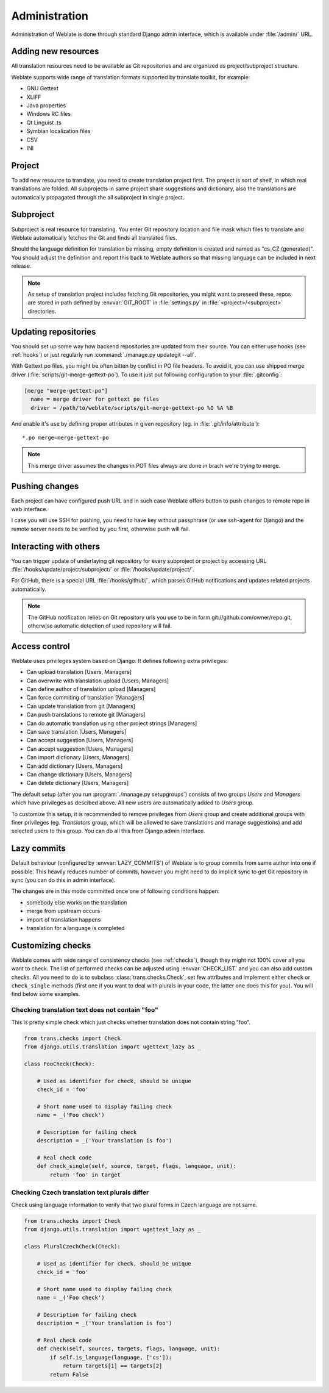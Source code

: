 Administration
==============

Administration of Weblate is done through standard Django admin interface,
which is available under :file:`/admin/` URL.

Adding new resources
--------------------

All translation resources need to be available as Git repositories and are
organized as project/subproject structure.

Weblate supports wide range of translation formats supported by translate
toolkit, for example:

* GNU Gettext
* XLIFF
* Java properties
* Windows RC files
* Qt Linguist .ts
* Symbian localization files
* CSV
* INI

.. seealso:: http://translate.sourceforge.net/wiki/toolkit/formats

Project
-------

To add new resource to translate, you need to create translation project first.
The project is sort of shelf, in which real translations are folded. All
subprojects in same project share suggestions and dictionary, also the
translations are automatically propagated through the all subproject in single
project.

Subproject
----------

Subproject is real resource for translating. You enter Git repository location
and file mask which files to translate and Weblate automatically fetches the Git
and finds all translated files.

Should the language definition for translation be missing, empty definition is
created and named as "cs_CZ (generated)". You should adjust the definition and
report this back to Weblate authors so that missing language can be included in
next release.

.. note::
   
    As setup of translation project includes fetching Git repositories, you
    might want to preseed these, repos are stored in path defined by
    :envvar:`GIT_ROOT` in :file:`settings.py` in :file:`<project>/<subproject>`
    directories.

Updating repositories
---------------------

You should set up some way how backend repositories are updated from their
source. You can either use hooks (see :ref:`hooks`) or just regularly run
:command:`./manage.py updategit --all`.

With Gettext po files, you might be often bitten by conflict in PO file
headers. To avoid it, you can use shipped merge driver
(:file:`scripts/git-merge-gettext-po`). To use it just put following
configuration to your :file:`.gitconfig`:

.. code-block:: ini

   [merge "merge-gettext-po"]
     name = merge driver for gettext po files
     driver = /path/to/weblate/scripts/git-merge-gettext-po %O %A %B

And enable it's use by defining proper attributes in given repository (eg. in
:file:`.git/info/attribute`)::

    *.po merge=merge-gettext-po

.. note::

    This merge driver assumes the changes in POT files always are done in brach
    we're trying to merge.

.. seealso:: http://www.no-ack.org/2010/12/writing-git-merge-driver-for-po-files.html

Pushing changes
---------------

Each project can have configured push URL and in such case Weblate offers
button to push changes to remote repo in web interface.

I case you will use SSH for pushing, you need to have key without passphrase
(or use ssh-agent for Django) and the remote server needs to be verified by you
first, otherwise push will fail.

.. _hooks:

Interacting with others
-----------------------

You can trigger update of underlaying git repository for every subproject or
project by accessing URL :file:`/hooks/update/project/subproject/` or
:file:`/hooks/update/project/`.

For GitHub, there is a special URL :file:`/hooks/github/`, which parses GitHub
notifications and updates related projects automatically.

.. note::

    The GitHub notification relies on Git repository urls you use to be in form
    git://github.com/owner/repo.git, otherwise automatic detection of used
    repository will fail.

.. _privileges:

Access control
--------------

Weblate uses privileges system based on Django. It defines following extra privileges:

* Can upload translation [Users, Managers]
* Can overwrite with translation upload [Users, Managers]
* Can define author of translation upload  [Managers]
* Can force commiting of translation [Managers]
* Can update translation from git [Managers]
* Can push translations to remote git [Managers]
* Can do automatic translation using other project strings [Managers]
* Can save translation [Users, Managers]
* Can accept suggestion [Users, Managers]
* Can accept suggestion [Users, Managers]
* Can import dictionary [Users, Managers]
* Can add dictionary [Users, Managers]
* Can change dictionary [Users, Managers]
* Can delete dictionary [Users, Managers]

The default setup (after you run :program:`./manage.py setupgroups`) consists
of two groups `Users` and `Managers` which have privileges as descibed above.
All new users are automatically added to `Users` group.

To customize this setup, it is recommended to remove privileges from `Users`
group and create additional groups with finer privileges (eg. `Translators`
group, which will be allowed to save translations and manage suggestions) and
add selected users to this group. You can do all this from Django admin
interface.

.. _lazy-commit:

Lazy commits
------------

Default behaviour (configured by :envvar:`LAZY_COMMITS`) of Weblate is to group
commits from same author into one if possible. This heavily reduces number of
commits, however you might need to do implicit sync to get Git repository in
sync (you can do this in admin interface).

The changes are in this mode committed once one of following conditions happen:

* somebody else works on the translation
* merge from upstream occurs
* import of translation happens
* translation for a language is completed

.. _custom-checks:

Customizing checks
------------------

Weblate comes with wide range of consistency checks (see :ref:`checks`), though
they might not 100% cover all you want to check. The list of performed checks
can be adjusted using :envvar:`CHECK_LIST` and you can also add custom checks.
All you need to do is to subclass :class:`trans.checks.Check`, set few
attributes and implement either ``check`` or ``check_single`` methods (first
one if you want to deal with plurals in your code, the latter one does this for
you). You will find below some examples.

Checking translation text does not contain "foo"
++++++++++++++++++++++++++++++++++++++++++++++++

This is pretty simple check which just checks whether translation does not
contain string "foo".

.. code-block:: python

    from trans.checks import Check
    from django.utils.translation import ugettext_lazy as _

    class FooCheck(Check):

        # Used as identifier for check, should be unique
        check_id = 'foo'

        # Short name used to display failing check
        name = _('Foo check')

        # Description for failing check
        description = _('Your translation is foo')

        # Real check code
        def check_single(self, source, target, flags, language, unit):
            return 'foo' in target

Checking Czech translation text plurals differ
++++++++++++++++++++++++++++++++++++++++++++++

Check using language information to verify that two plural forms in Czech
language are not same.

.. code-block:: python

    from trans.checks import Check
    from django.utils.translation import ugettext_lazy as _

    class PluralCzechCheck(Check):

        # Used as identifier for check, should be unique
        check_id = 'foo'

        # Short name used to display failing check
        name = _('Foo check')

        # Description for failing check
        description = _('Your translation is foo')

        # Real check code
        def check(self, sources, targets, flags, language, unit):
            if self.is_language(language, ['cs']):
                return targets[1] == targets[2]
            return False
